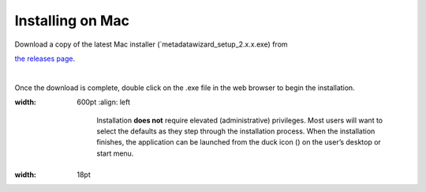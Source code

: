 ====================
Installing on Mac
====================

| Download a copy of the latest Mac installer (`metadatawizard_setup_2.x.x.exe) from
`the releases page
<https://github.com/usgs/fort-pymdwizard/releases>`_.

|
Once the download is complete, double click on the .exe file in the web browser to begin the installation.

.. image:: img/Download.png
:width: 600pt
   :align: left

    Installation **does not** require elevated (administrative) privileges. Most users will want to select the defaults as they step through the installation process. When the installation finishes, the application can be launched from the duck icon (|duck|) on the user’s desktop or start menu.

.. |duck| image:: img/duck.png
:width: 18pt
